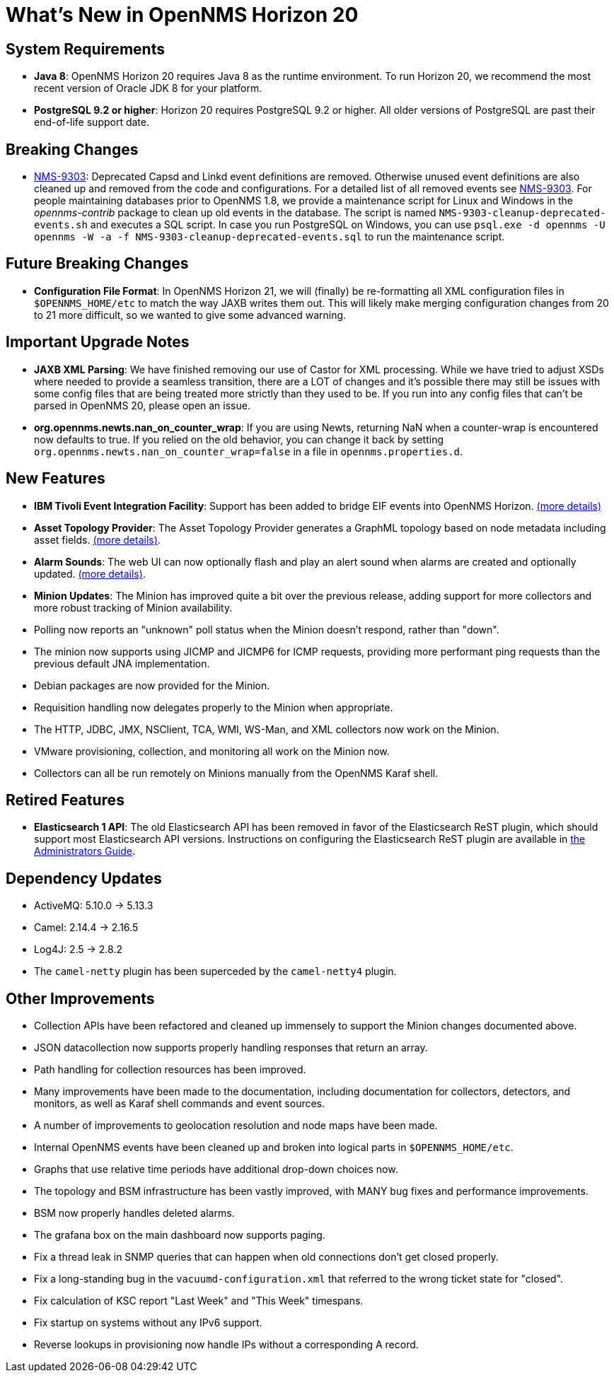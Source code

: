 [[releasenotes-20]]
= What's New in OpenNMS Horizon 20

== System Requirements

* *Java 8*: OpenNMS Horizon 20 requires Java 8 as the runtime environment.
  To run Horizon 20, we recommend the most recent version of Oracle JDK 8 for your platform.
* *PostgreSQL 9.2 or higher*: Horizon 20 requires PostgreSQL 9.2 or higher.
  All older versions of PostgreSQL are past their end-of-life support date.

== Breaking Changes

* link:https://issues.opennms.org/browse/NMS-9303[NMS-9303]: Deprecated Capsd and Linkd event definitions are removed.
  Otherwise unused event definitions are also cleaned up and removed from the code and configurations.
  For a detailed list of all removed events see link:https://issues.opennms.org/browse/NMS-9303[NMS-9303].
  For people maintaining databases prior to OpenNMS 1.8, we provide a maintenance script for Linux and Windows in the _opennms-contrib_ package to clean up old events in the database.
  The script is named `NMS-9303-cleanup-deprecated-events.sh` and executes a SQL script.
  In case you run PostgreSQL on Windows, you can use `psql.exe -d opennms -U opennms -W -a -f NMS-9303-cleanup-deprecated-events.sql` to run the maintenance script.

== Future Breaking Changes

* *Configuration File Format*: In OpenNMS Horizon 21, we will (finally) be re-formatting all XML configuration files in `$OPENNMS_HOME/etc` to match the way JAXB writes them out.
  This will likely make merging configuration changes from 20 to 21 more difficult, so we wanted to give some advanced warning.

== Important Upgrade Notes

* *JAXB XML Parsing*: We have finished removing our use of Castor for XML processing.
  While we have tried to adjust XSDs where needed to provide a seamless transition, there are a LOT of changes and it's possible there may still be issues with some config files that are being treated more strictly than they used to be.
  If you run into any config files that can't be parsed in OpenNMS 20, please open an issue.
* *org.opennms.newts.nan_on_counter_wrap*: If you are using Newts, returning NaN when a counter-wrap is encountered now defaults to true.
  If you relied on the old behavior, you can change it back by setting `org.opennms.newts.nan_on_counter_wrap=false` in a file in `opennms.properties.d`.

== New Features

* *IBM Tivoli Event Integration Facility*: Support has been added to bridge EIF events into OpenNMS Horizon.
  link:https://docs.opennms.org/opennms/releases/latest/guide-admin/guide-admin.html#ga-events-sources-eif[(more details)]
* *Asset Topology Provider*: The Asset Topology Provider generates a GraphML topology based on node metadata including asset fields.
  link:http://docs.opennms.org/opennms/releases/latest/guide-admin/guide-admin.html#_asset_topology_provider[(more details)].
* *Alarm Sounds*: The web UI can now optionally flash and play an alert sound when alarms are created and optionally updated.
  link:http://docs.opennms.org/opennms/releases/latest/guide-admin/guide-admin.html#ga-alarm-sounds[(more details)].
* *Minion Updates*: The Minion has improved quite a bit over the previous release, adding support for more collectors and more robust tracking of Minion availability.
  * Polling now reports an "unknown" poll status when the Minion doesn't respond, rather than "down".
  * The minion now supports using JICMP and JICMP6 for ICMP requests, providing more performant ping requests than the previous default JNA implementation.
  * Debian packages are now provided for the Minion.
  * Requisition handling now delegates properly to the Minion when appropriate.
  * The HTTP, JDBC, JMX, NSClient, TCA, WMI, WS-Man, and XML collectors now work on the Minion.
  * VMware provisioning, collection, and monitoring all work on the Minion now.
  * Collectors can all be run remotely on Minions manually from the OpenNMS Karaf shell.

== Retired Features

* *Elasticsearch 1 API*: The old Elasticsearch API has been removed in favor of the Elasticsearch ReST plugin,
  which should support most Elasticsearch API versions.  Instructions on configuring the Elasticsearch ReST plugin are available in link:http://docs.opennms.org/opennms/releases/latest/guide-admin/guide-admin.html#_elasticsearch_rest_plugin[the Administrators Guide].

== Dependency Updates

* ActiveMQ: 5.10.0 -> 5.13.3
* Camel: 2.14.4 -> 2.16.5
* Log4J: 2.5 -> 2.8.2
* The `camel-netty` plugin has been superceded by the `camel-netty4` plugin.

== Other Improvements

* Collection APIs have been refactored and cleaned up immensely to support the Minion changes documented above.
* JSON datacollection now supports properly handling responses that return an array.
* Path handling for collection resources has been improved.
* Many improvements have been made to the documentation, including documentation for collectors, detectors, and monitors, as well as Karaf shell commands and event sources.
* A number of improvements to geolocation resolution and node maps have been made.
* Internal OpenNMS events have been cleaned up and broken into logical parts in `$OPENNMS_HOME/etc`.
* Graphs that use relative time periods have additional drop-down choices now.
* The topology and BSM infrastructure has been vastly improved, with MANY bug fixes and performance improvements.
* BSM now properly handles deleted alarms.
* The grafana box on the main dashboard now supports paging.
* Fix a thread leak in SNMP queries that can happen when old connections don't get closed properly.
* Fix a long-standing bug in the `vacuumd-configuration.xml` that referred to the wrong ticket state for "closed".
* Fix calculation of KSC report "Last Week" and "This Week" timespans.
* Fix startup on systems without any IPv6 support.
* Reverse lookups in provisioning now handle IPs without a corresponding A record.
